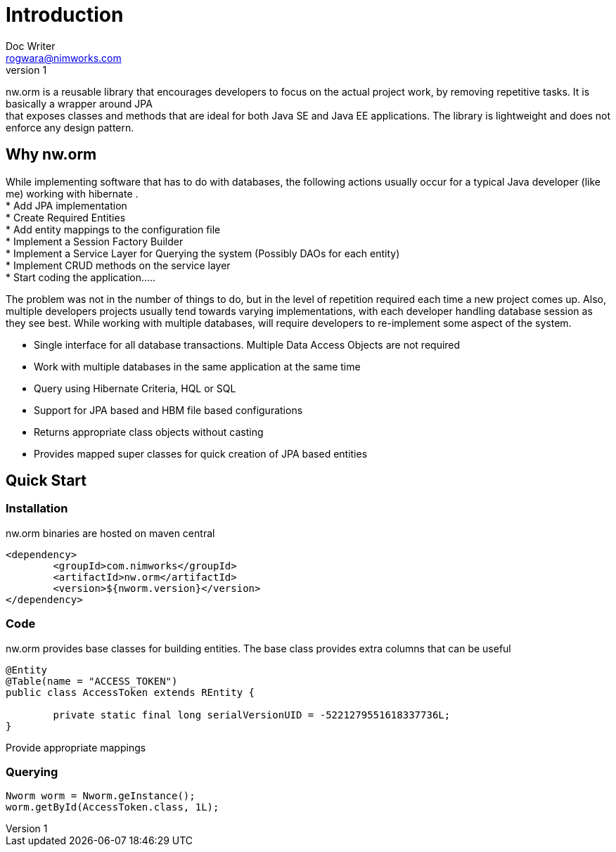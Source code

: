 = Introduction
Doc Writer <rogwara@nimworks.com>
v1
:hardbreaks:

nw.orm is a reusable library that encourages developers to focus on the actual project work, by removing repetitive tasks. It is basically a wrapper around JPA 
that exposes classes and methods that are ideal for both Java SE and Java EE applications. The library is lightweight and does not enforce any design pattern.


== Why nw.orm
While implementing software that has to do with databases, the following actions usually occur for a typical Java developer (like me) working with hibernate .
* Add JPA implementation
* Create Required Entities
* Add entity mappings to the configuration file
* Implement a Session Factory Builder
* Implement a Service Layer for Querying the system (Possibly DAOs for each entity)
* Implement CRUD methods on the service layer
* Start coding the application.....

The problem was not in the number of things to do, but in the level of repetition required each time a new project comes up. Also, multiple developers projects usually tend towards varying implementations, with each developer handling database session as they see best. While working with multiple databases, will require developers to re-implement some aspect of the system.

* Single interface for all database transactions. Multiple Data Access Objects are not required
* Work with multiple databases in the same application at the same time
* Query using Hibernate Criteria, HQL or SQL
* Support for JPA based and HBM file based configurations
* Returns appropriate class objects without casting
* Provides mapped super classes for quick creation of JPA based entities

== Quick Start

=== Installation
nw.orm binaries are hosted on maven central

[source, xml]
----
<dependency>
	<groupId>com.nimworks</groupId>
	<artifactId>nw.orm</artifactId>
	<version>${nworm.version}</version>
</dependency>
----

=== Code

nw.orm provides base classes for building entities. The base class provides extra columns that can be useful
[source, java]
----
@Entity
@Table(name = "ACCESS_TOKEN")
public class AccessToken extends REntity {

	private static final long serialVersionUID = -5221279551618337736L;
}
----

Provide appropriate mappings

=== Querying

[source, java]
----
Nworm worm = Nworm.geInstance();
worm.getById(AccessToken.class, 1L);
----




